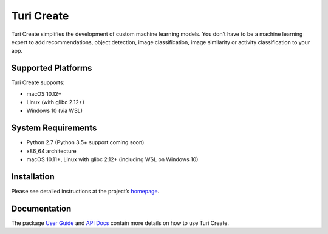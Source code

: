 Turi Create
===========

Turi Create simplifies the development of custom machine learning
models. You don’t have to be a machine learning expert to add
recommendations, object detection, image classification, image
similarity or activity classification to your app.

Supported Platforms
-------------------
Turi Create supports:

-  macOS 10.12+
-  Linux (with glibc 2.12+)
-  Windows 10 (via WSL)

System Requirements
-------------------

-  Python 2.7 (Python 3.5+ support coming soon)
-  x86_64 architecture
-  macOS 10.11+, Linux with glibc 2.12+ (including WSL on Windows 10)

Installation
------------

Please see detailed instructions at the project’s
`homepage <https://github.com/apple/turicreate/blob/master/README.md#installation>`__.

Documentation
-------------

The package `User
Guide <https://apple.github.io/turicreate/docs/userguide>`__ and `API
Docs <https://apple.github.io/turicreate/docs/api>`__ contain more
details on how to use Turi Create.
